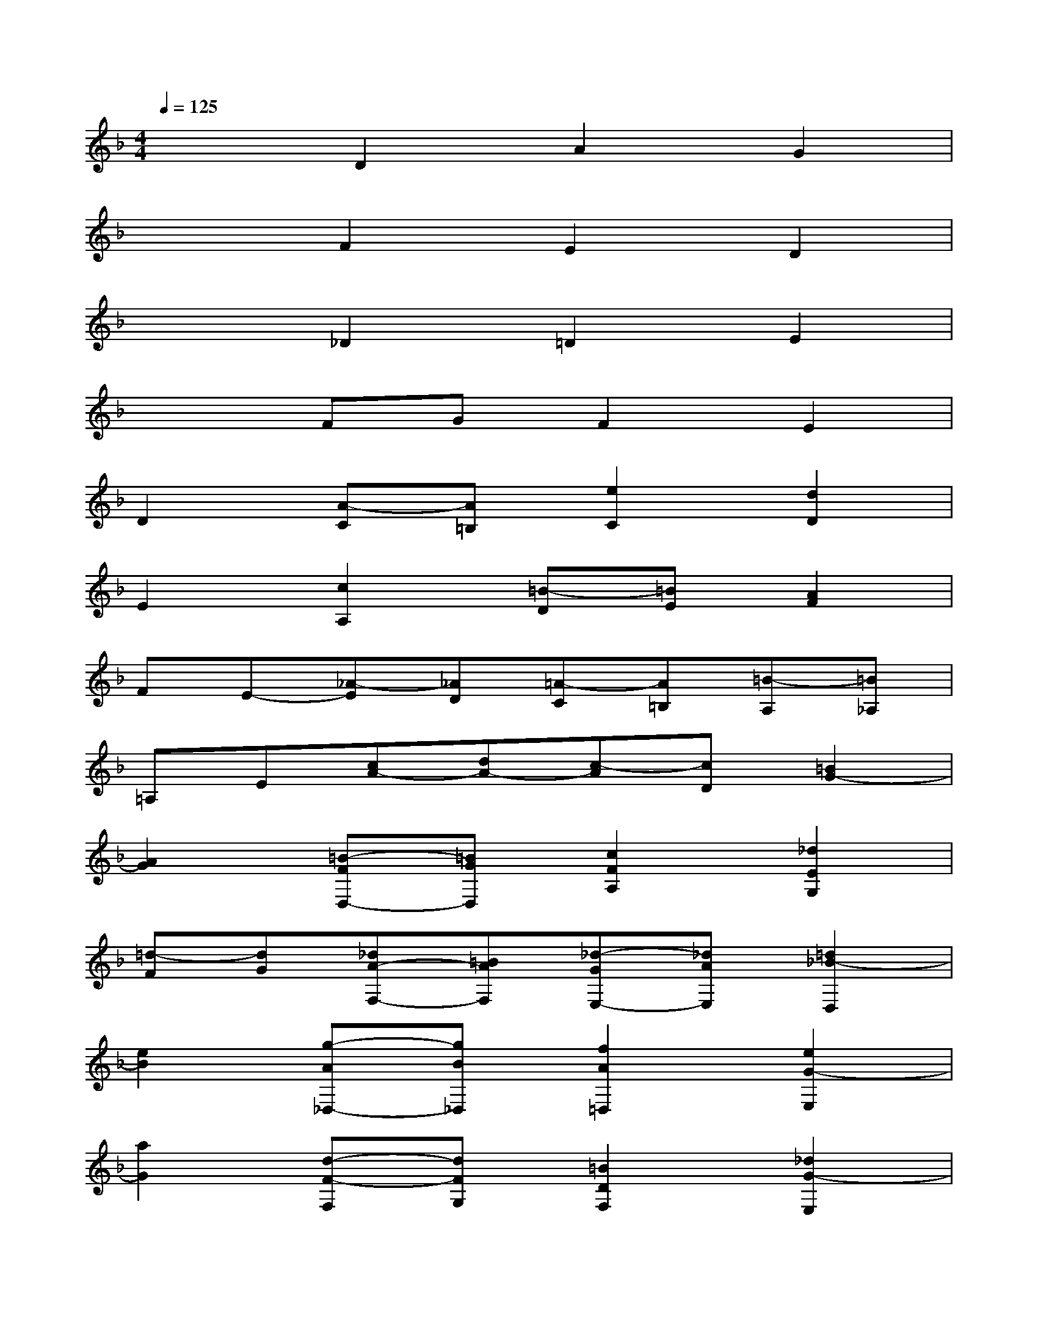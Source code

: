 X:1
T:
M:4/4
L:1/8
Q:1/4=125
K:F%1flats
V:1
x2D2A2G2|
x2F2E2D2|
x2_D2=D2E2|
x2FGF2E2|
D2[A-C][A=B,][e2C2][d2D2]|
E2[c2A,2][=B-D][=BE][A2F2]|
FE-[_A-E][_AD][=A-C][A=B,][=B-A,][=B_A,]|
=A,E[cA-][dA-][c-A][cD][=B2G2-]|
[A2G2][=B-FD,-][=BGD,][c2F2A,2][_d2E2G,2]|
[=d-F][dG][_dA-F,-][=BAF,][_d-GE,-][_dAE,][=d2_B2-D,2]|
[e2B2][g-A_D,-][gB_D,][f2A2=D,2][e2G2-E,2]|
[a2G2][d-F-F,][dFG,][=B2D2F,2][_d2G2-E,2]|
[=d2-G2D,2-][d2F2A,2D,2-][c-E-D,-][cA-ED,][=B-AD-E,-][=B_ADE,]|
[=A2F,2][e-_AC-E,][e_GCD,][d2_A2=B,2E,2][c2-=A2A,2F,2]|
[c-D=B,,-][cE=B,,][=B-F-_A,-C,][=BF_A,D,][=A2E2A,2C,2][_A2D2-=B,2=B,,2]|
[=A2D2A,,2][E-C-A,-][E-DC-A,][F2E2-C2D,2][=B-E=B,-=G,-][=BD=B,G,-]